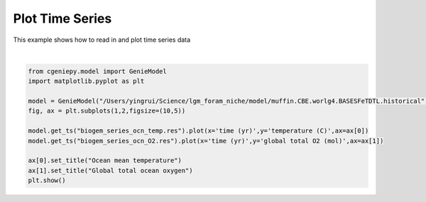 
.. DO NOT EDIT.
.. THIS FILE WAS AUTOMATICALLY GENERATED BY SPHINX-GALLERY.
.. TO MAKE CHANGES, EDIT THE SOURCE PYTHON FILE:
.. "auto_examples/plot_timeseries.py"
.. LINE NUMBERS ARE GIVEN BELOW.

.. only:: html

    .. note::
        :class: sphx-glr-download-link-note

        :ref:`Go to the end <sphx_glr_download_auto_examples_plot_timeseries.py>`
        to download the full example code

.. rst-class:: sphx-glr-example-title

.. _sphx_glr_auto_examples_plot_timeseries.py:


================
Plot Time Series
================

This example shows how to read in and plot time series data

.. GENERATED FROM PYTHON SOURCE LINES 8-20



.. image-sg:: /auto_examples/images/sphx_glr_plot_timeseries_001.png
   :alt: Ocean mean temperature, Global total ocean oxygen
   :srcset: /auto_examples/images/sphx_glr_plot_timeseries_001.png
   :class: sphx-glr-single-img


.. rst-class:: sphx-glr-script-out

 .. code-block:: none

    >>> No gemflag is provided, use default gemflags: [biogem, ecogem]






|

.. code-block:: Python

    from cgeniepy.model import GenieModel
    import matplotlib.pyplot as plt

    model = GenieModel("/Users/yingrui/Science/lgm_foram_niche/model/muffin.CBE.worlg4.BASESFeTDTL.historical")
    fig, ax = plt.subplots(1,2,figsize=(10,5))

    model.get_ts("biogem_series_ocn_temp.res").plot(x='time (yr)',y='temperature (C)',ax=ax[0])
    model.get_ts("biogem_series_ocn_O2.res").plot(x='time (yr)',y='global total O2 (mol)',ax=ax[1])

    ax[0].set_title("Ocean mean temperature")
    ax[1].set_title("Global total ocean oxygen")
    plt.show()


.. rst-class:: sphx-glr-timing

   **Total running time of the script:** (0 minutes 1.200 seconds)


.. _sphx_glr_download_auto_examples_plot_timeseries.py:

.. only:: html

  .. container:: sphx-glr-footer sphx-glr-footer-example

    .. container:: sphx-glr-download sphx-glr-download-jupyter

      :download:`Download Jupyter notebook: plot_timeseries.ipynb <plot_timeseries.ipynb>`

    .. container:: sphx-glr-download sphx-glr-download-python

      :download:`Download Python source code: plot_timeseries.py <plot_timeseries.py>`


.. only:: html

 .. rst-class:: sphx-glr-signature

    `Gallery generated by Sphinx-Gallery <https://sphinx-gallery.github.io>`_
